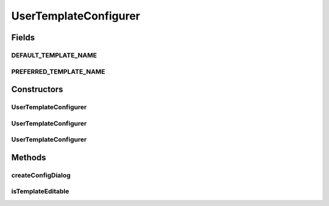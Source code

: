 .. java:import:: java.awt Container

.. java:import:: java.awt Dialog

.. java:import:: java.awt Frame

.. java:import:: ca.nengo.ui.configurable IConfigurable

.. java:import:: ca.nengo.ui.lib.util Util

UserTemplateConfigurer
======================

.. java:package:: ca.nengo.ui.configurable.managers
   :noindex:

.. java:type:: public class UserTemplateConfigurer extends UserConfigurer

   A lot like UserConfigurer, except it allows the user to use templates to save and re-use values

   :author: Shu Wu

Fields
------
DEFAULT_TEMPLATE_NAME
^^^^^^^^^^^^^^^^^^^^^

.. java:field:: public static final String DEFAULT_TEMPLATE_NAME
   :outertype: UserTemplateConfigurer

   Name of the default template

PREFERRED_TEMPLATE_NAME
^^^^^^^^^^^^^^^^^^^^^^^

.. java:field:: public static final String PREFERRED_TEMPLATE_NAME
   :outertype: UserTemplateConfigurer

   TODO

Constructors
------------
UserTemplateConfigurer
^^^^^^^^^^^^^^^^^^^^^^

.. java:constructor:: public UserTemplateConfigurer(IConfigurable configurable)
   :outertype: UserTemplateConfigurer

   :param configurable: TODO

UserTemplateConfigurer
^^^^^^^^^^^^^^^^^^^^^^

.. java:constructor:: public UserTemplateConfigurer(IConfigurable configurable, Container parent)
   :outertype: UserTemplateConfigurer

   :param configurable: TODO
   :param parent: TODO

UserTemplateConfigurer
^^^^^^^^^^^^^^^^^^^^^^

.. java:constructor:: public UserTemplateConfigurer(IConfigurable configurable, Container parent, boolean isTemplateEditable)
   :outertype: UserTemplateConfigurer

   :param configurable: TODO
   :param parent: TODO
   :param isTemplateEditable: TODO

Methods
-------
createConfigDialog
^^^^^^^^^^^^^^^^^^

.. java:method:: @Override protected ConfigDialog createConfigDialog()
   :outertype: UserTemplateConfigurer

isTemplateEditable
^^^^^^^^^^^^^^^^^^

.. java:method:: public boolean isTemplateEditable()
   :outertype: UserTemplateConfigurer

   :return: TODO

